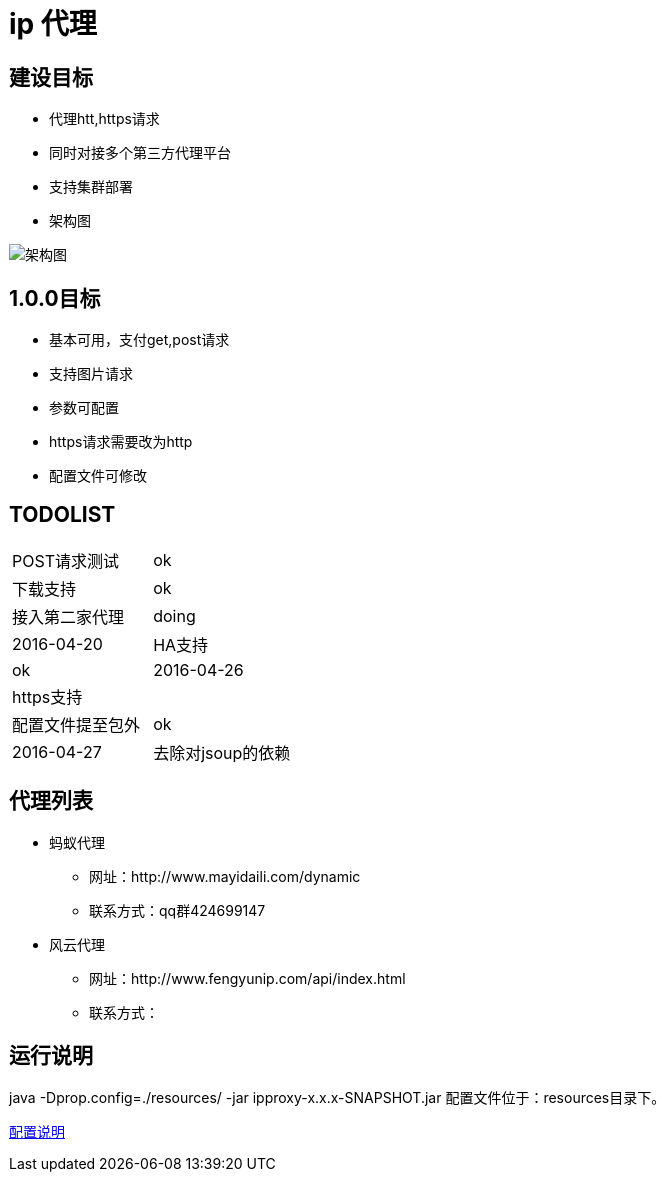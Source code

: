 = ip 代理

== 建设目标
* 代理htt,https请求
* 同时对接多个第三方代理平台
* 支持集群部署
* 架构图

image::./doc/ip代理方案.png[架构图]

== 1.0.0目标
* 基本可用，支付get,post请求
* 支持图片请求
* 参数可配置
* https请求需要改为http
* 配置文件可修改

== TODOLIST
|===
| POST请求测试 |ok
| 下载支持             |ok
| 接入第二家代理 |doing|2016-04-20
| HA支持|ok|2016-04-26
| https支持|
| 配置文件提至包外|ok|2016-04-27
| 去除对jsoup的依赖|
|===

== 代理列表
* 蚂蚁代理
**   网址：http://www.mayidaili.com/dynamic
** 联系方式：qq群424699147
* 风云代理
**   网址：http://www.fengyunip.com/api/index.html
** 联系方式：

== 运行说明
java -Dprop.config=./resources/ -jar ipproxy-x.x.x-SNAPSHOT.jar 
配置文件位于：resources目录下。

link:./doc/配置说明.adoc[配置说明]
